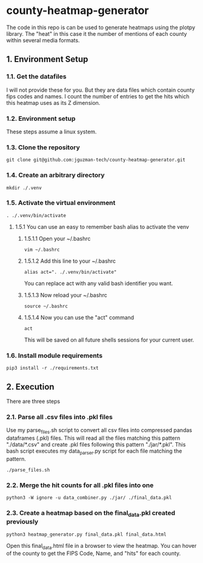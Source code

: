 * county-heatmap-generator
The code in this repo is can be used to generate heatmaps using the plotpy
library. The "heat" in this case it the number of mentions of each county within
several media formats.
** 1. Environment Setup
*** 1.1. Get the datafiles
I will not provide these for you. But they are data files which contain county
fips codes and names. I count the number of entries to get the hits which this
heatmap uses as its Z dimension.
*** 1.2. Environment setup
These steps assume a linux system.
*** 1.3. Clone the repository
#+BEGIN_SRC
git clone git@github.com:jguzman-tech/county-heatmap-generator.git
#+END_SRC
*** 1.4. Create an arbitrary directory
#+BEGIN_SRC
mkdir ./.venv
#+END_SRC
*** 1.5. Activate the virtual environment
#+BEGIN_SRC
. ./.venv/bin/activate
#+END_SRC
**** 1.5.1 You can use an easy to remember bash alias to activate the venv
***** 1.5.1.1 Open your ~/.bashrc
#+BEGIN_SRC
vim ~/.bashrc
#+END_SRC
***** 1.5.1.2 Add this line to your ~/.bashrc
#+BEGIN_SRC
alias act=". ./.venv/bin/activate"
#+END_SRC
You can replace act with any valid bash identifier you want.
***** 1.5.1.3 Now reload your ~/.bashrc
#+BEGIN_SRC
source ~/.bashrc
#+END_SRC
***** 1.5.1.4 Now you can use the "act" command
#+BEGIN_SRC
act
#+END_SRC
This will be saved on all future shells sessions for your current user.
*** 1.6. Install module requirements
#+BEGIN_SRC
pip3 install -r ./requirements.txt
#+END_SRC
** 2. Execution
There are three steps
*** 2.1. Parse all .csv files into .pkl files
Use my parse_files.sh script to convert all csv files into compressed pandas
dataframes (.pkl) files. This will read all the files matching this pattern
"./data/*.csv" and create .pkl files following this pattern "./jar/*.pkl". This
bash script executes my data_parser.py script for each file matching the
pattern.
#+BEGIN_SRC
./parse_files.sh
#+END_SRC
*** 2.2. Merge the hit counts for all .pkl files into one
#+BEGIN_SRC
python3 -W ignore -u data_combiner.py ./jar/ ./final_data.pkl
#+END_SRC
*** 2.3. Create a heatmap based on the final_data.pkl created previously
#+BEGIN_SRC
python3 heatmap_generator.py final_data.pkl final_data.html
#+END_SRC
Open this final_data.html file in a browser to view the heatmap. You can hover
of the county to get the FIPS Code, Name, and "hits" for each county.
